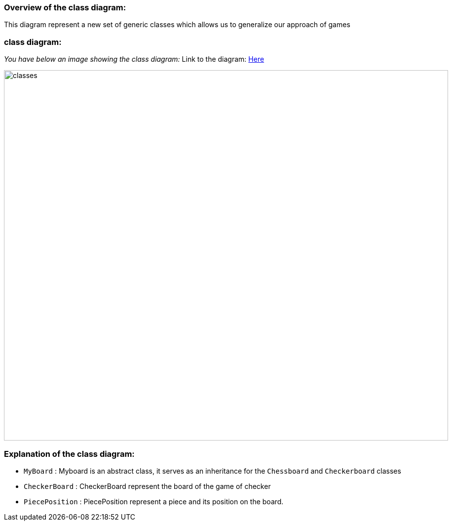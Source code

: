 === Overview of the class diagram:

This diagram represent a new set of generic classes which allows us to generalize our approach of games

=== class diagram:

_You have below an image showing the class diagram:_
Link to the diagram: https://github.com/oliviercailloux-org/projet-assisted-board-games-1/blob/main/Doc/Diagrams/GeneralizeGames.svg[Here]

image::./Diagrams/GeneralizeGames.svg[classes,900,750]

=== Explanation of the class diagram:

* `MyBoard` : Myboard is an abstract class, it serves as an inheritance for the `Chessboard` and `Checkerboard` classes

* `CheckerBoard` : CheckerBoard represent the board of the game of checker

* `PiecePosition` : PiecePosition represent a piece and its position on the board.
